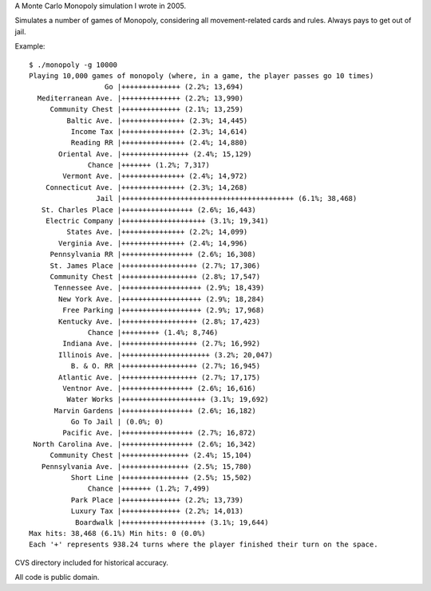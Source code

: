 A Monte Carlo Monopoly simulation I wrote in 2005.

Simulates a number of games of Monopoly, considering all movement-related cards
and rules. Always pays to get out of jail.

Example::

    $ ./monopoly -g 10000
    Playing 10,000 games of monopoly (where, in a game, the player passes go 10 times)
                      Go |++++++++++++++ (2.2%; 13,694)
      Mediterranean Ave. |++++++++++++++ (2.2%; 13,990)
         Community Chest |++++++++++++++ (2.1%; 13,259)
             Baltic Ave. |+++++++++++++++ (2.3%; 14,445)
              Income Tax |+++++++++++++++ (2.3%; 14,614)
              Reading RR |+++++++++++++++ (2.4%; 14,880)
           Oriental Ave. |++++++++++++++++ (2.4%; 15,129)
                  Chance |+++++++ (1.2%; 7,317)
            Vermont Ave. |+++++++++++++++ (2.4%; 14,972)
        Connecticut Ave. |+++++++++++++++ (2.3%; 14,268)
                    Jail |+++++++++++++++++++++++++++++++++++++++++ (6.1%; 38,468)
       St. Charles Place |+++++++++++++++++ (2.6%; 16,443)
        Electric Company |++++++++++++++++++++ (3.1%; 19,341)
             States Ave. |+++++++++++++++ (2.2%; 14,099)
           Verginia Ave. |+++++++++++++++ (2.4%; 14,996)
         Pennsylvania RR |+++++++++++++++++ (2.6%; 16,308)
         St. James Place |++++++++++++++++++ (2.7%; 17,306)
         Community Chest |++++++++++++++++++ (2.8%; 17,547)
          Tennessee Ave. |+++++++++++++++++++ (2.9%; 18,439)
           New York Ave. |+++++++++++++++++++ (2.9%; 18,284)
            Free Parking |+++++++++++++++++++ (2.9%; 17,968)
           Kentucky Ave. |++++++++++++++++++ (2.8%; 17,423)
                  Chance |+++++++++ (1.4%; 8,746)
            Indiana Ave. |++++++++++++++++++ (2.7%; 16,992)
           Illinois Ave. |+++++++++++++++++++++ (3.2%; 20,047)
              B. & O. RR |++++++++++++++++++ (2.7%; 16,945)
           Atlantic Ave. |++++++++++++++++++ (2.7%; 17,175)
            Ventnor Ave. |+++++++++++++++++ (2.6%; 16,616)
             Water Works |++++++++++++++++++++ (3.1%; 19,692)
          Marvin Gardens |+++++++++++++++++ (2.6%; 16,182)
              Go To Jail | (0.0%; 0)
            Pacific Ave. |+++++++++++++++++ (2.7%; 16,872)
     North Carolina Ave. |+++++++++++++++++ (2.6%; 16,342)
         Community Chest |++++++++++++++++ (2.4%; 15,104)
       Pennsylvania Ave. |++++++++++++++++ (2.5%; 15,780)
              Short Line |++++++++++++++++ (2.5%; 15,502)
                  Chance |+++++++ (1.2%; 7,499)
              Park Place |++++++++++++++ (2.2%; 13,739)
              Luxury Tax |++++++++++++++ (2.2%; 14,013)
               Boardwalk |++++++++++++++++++++ (3.1%; 19,644)
    Max hits: 38,468 (6.1%) Min hits: 0 (0.0%)
    Each '+' represents 938.24 turns where the player finished their turn on the space.


CVS directory included for historical accuracy.

All code is public domain.
